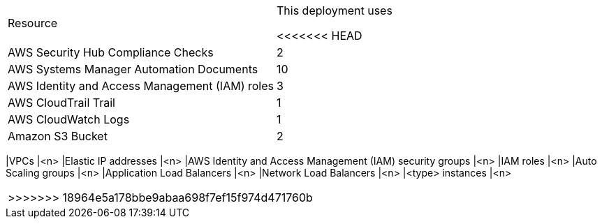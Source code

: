 // Replace the <n> in each row to specify the number of resources used in this deployment. Remove the rows for resources that aren’t used.
|===
|Resource |This deployment uses

// Space needed to maintain table headers
<<<<<<< HEAD
|AWS Security Hub Compliance Checks |2
|AWS Systems Manager Automation Documents |10
|AWS Identity and Access Management (IAM) roles |3
|AWS CloudTrail Trail |1
|AWS CloudWatch Logs |1
|Amazon S3 Bucket |2

|===
=======
|VPCs |<n>
|Elastic IP addresses |<n>
|AWS Identity and Access Management (IAM) security groups |<n>
|IAM roles |<n>
|Auto Scaling groups |<n>
|Application Load Balancers |<n>
|Network Load Balancers |<n>
|<type> instances |<n>
|===
>>>>>>> 18964e5a178bbe9abaa698f7ef15f974d471760b
